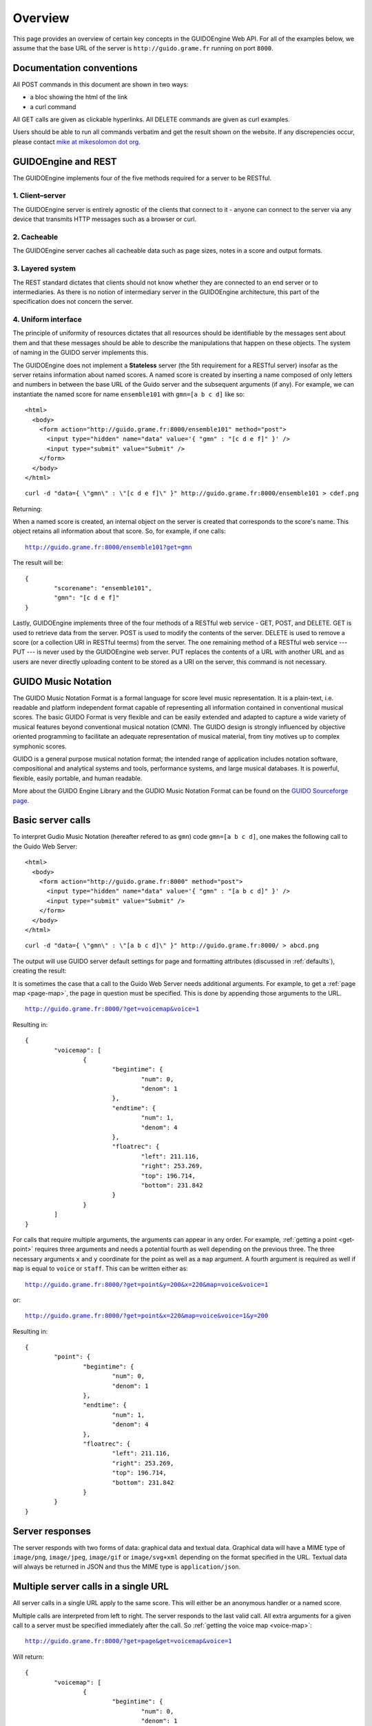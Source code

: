 Overview
===============================================

This page provides an overview of certain key concepts in the GUIDOEngine
Web API.  For all of the examples below, we assume that the base URL
of the server is ``http://guido.grame.fr`` running on port ``8000``.

.. index::
   single: GUIDO Music Notation
   single: GUIDO Music Engine

Documentation conventions
-------------------------

All POST commands in this document are shown in two ways:

* a bloc showing the html of the link
* a curl command

All GET calls are given as clickable hyperlinks. All DELETE commands are given as curl
examples.

Users should be able to run all commands verbatim and get the result shown on the
website. If any discrepencies occur, please contact
`mike at mikesolomon dot org <mailto:mike@mikesolomon.org>`_.

GUIDOEngine and REST
--------------------

The GUIDOEngine implements four of the five methods required for a server to be RESTful.

1. Client–server
................

The GUIDOEngine server is entirely agnostic of the clients that connect to it - anyone
can connect to the server via any device that transmits HTTP messages such as a browser
or curl.

2. Cacheable
............

The GUIDOEngine server caches all cacheable data such as page sizes, notes in a score
and output formats.

3. Layered system
.................

The REST standard dictates that clients should not know whether they are connected
to an end server or to intermediaries. As there is no notion of intermediary server
in the GUIDOEngine architecture, this part of the specification does not concern
the server.

4. Uniform interface
....................

The principle of uniformity of resources dictates that all resources should be
identifiable by the messages sent about them and that these messages should be
able to describe the manipulations that happen on these objects. The system of
naming in the GUIDO server implements this.

.. index::
   single: Anonymous score
   single: Named score

The GUIDOEngine does not implement a **Stateless** server (the 5th requirement for
a RESTful server) insofar as the server retains information about named scores.
A named score is created by inserting
a name composed of only letters and numbers in between the base URL of the
Guido server and the subsequent arguments (if any).  For example, we can
instantiate the named score for name ``ensemble101`` with ``gmn=[a b c d]`` like so::

  <html>
    <body>
      <form action="http://guido.grame.fr:8000/ensemble101" method="post">
        <input type="hidden" name="data" value='{ "gmn" : "[c d e f]" }' />
        <input type="submit" value="Submit" />
      </form>
    </body>
  </html>

::

  curl -d "data={ \"gmn\" : \"[c d e f]\" }" http://guido.grame.fr:8000/ensemble101 > cdef.png

Returning:

.. image:: cdef.png

When a named score is created, an internal object on the server is created that
corresponds to the score's name.  This object retains all information about that
score.  So, for example, if one calls:

.. parsed-literal::
  `http://guido.grame.fr:8000/ensemble101?get=gmn <http://guido.grame.fr:8000/ensemble101?get=gmn>`_

The result will be::

  {
          "scorename": "ensemble101",
          "gmn": "[c d e f]"
  }

Lastly, GUIDOEngine implements three of the four methods of a RESTful web service - GET,
POST, and DELETE. GET is used to retrieve data from the server. POST is used to modify the
contents of the server. DELETE is used to remove a score (or a collection URI in RESTful
teerms) from the server. The one remaining method of a RESTful web service --- PUT ---
is never used by the GUIDOEngine web server. PUT replaces the contents of a URL with
another URL and as users are never directly uploading content to be stored as
a URI on the server, this command is not necessary.

GUIDO Music Notation
--------------------

The GUIDO Music Notation Format is a formal language for score level music representation. It is a plain-text, i.e. readable and platform independent format capable of representing all information contained in conventional musical scores. The basic GUIDO Format is very flexible and can be easily extended and adapted to capture a wide variety of musical features beyond conventional musical notation (CMN). The GUIDO design is strongly influenced by objective oriented programming to facilitate an adequate representation of musical material, from tiny motives up to complex symphonic scores.

GUIDO is a general purpose musical notation format; the intended range of application includes notation software, compositional and analytical systems and tools, performance systems, and large musical databases. It is powerful, flexible, easily portable, and human readable. 

More about the GUIDO Engine Library and the GUDIO Music Notation Format can
be found on the `GUIDO Sourceforge page <http://guidolib.sourceforge.net/>`_.

.. index::
   single: Server calls

Basic server calls
------------------

To interpret Gudio Music Notation (hereafter refered to as ``gmn``) code ``gmn=[a b c d]``, one makes
the following call to the Guido Web Server::

  <html>
    <body>
      <form action="http://guido.grame.fr:8000" method="post">
        <input type="hidden" name="data" value='{ "gmn" : "[a b c d]" }' />
        <input type="submit" value="Submit" />
      </form>
    </body>
  </html>

::

  curl -d "data={ \"gmn\" : \"[a b c d]\" }" http://guido.grame.fr:8000/ > abcd.png

The output will use GUIDO server default settings for page and formatting
attributes (discussed in :ref:`defaults`), creating the result:

.. image:: abcd.png

It is sometimes the case that a call to the Guido Web Server needs additional
arguments.  For example, to get a :ref:`page map <page-map>`, the page in question must be
specified.  This is done by appending those arguments to the URL.

.. parsed-literal::
  `http://guido.grame.fr:8000/?get=voicemap&voice=1 <http://guido.grame.fr:8000/?get=voicemap&voice=1>`_

Resulting in::

  {
          "voicemap": [
                  {
                          "begintime": {
                                  "num": 0,
                                  "denom": 1
                          },
                          "endtime": {
                                  "num": 1,
                                  "denom": 4
                          },
                          "floatrec": {
                                  "left": 211.116,
                                  "right": 253.269,
                                  "top": 196.714,
                                  "bottom": 231.842
                          }
                  }
          ]
  }

.. index::
   single: Multiple arguments

For calls that require multiple arguments, the arguments can appear in any
order.  For example, :ref:`getting a point <get-point>` requires three arguments
and needs a potential fourth as well depending on the previous three.
The three necessary arguments ``x`` and ``y`` coordinate for the point as well as a ``map`` argument.
A fourth argument is required as well if ``map`` is equal to ``voice`` or
``staff``. This can be written either as:

.. parsed-literal::
  `http://guido.grame.fr:8000/?get=point&y=200&x=220&map=voice&voice=1 <http://guido.grame.fr:8000/?get=point&y=200&x=220&map=voice&voice=1>`_

or:

.. parsed-literal::
  `http://guido.grame.fr:8000/?get=point&x=220&map=voice&voice=1&y=200 <http://guido.grame.fr:8000/?get=point&x=220&map=voice&voice=1&y=200>`_

Resulting in::

  {
          "point": {
                  "begintime": {
                          "num": 0,
                          "denom": 1
                  },
                  "endtime": {
                          "num": 1,
                          "denom": 4
                  },
                  "floatrec": {
                          "left": 211.116,
                          "right": 253.269,
                          "top": 196.714,
                          "bottom": 231.842
                  }
          }
  }

.. index::
   single: Server responses

Server responses
----------------

The server responds with two forms of data: graphical data and textual data.
Graphical data will have a MIME type of ``image/png``, ``image/jpeg``,
``image/gif`` or ``image/svg+xml`` depending on the format specified in
the URL.  Textual data will always be returned in JSON and thus the MIME
type is ``application/json``.

.. index::
   single: Multiple server calls

Multiple server calls in a single URL
-------------------------------------

All server calls in a single URL apply to the same score. This will
either be an anonymous handler or a named score.

Multiple calls are interpreted from left to right. The server responds to the
last valid call. All extra arguments for a given call to a server must be
specified immediately after the call.  So :ref:`getting the voice map <voice-map>`:

.. parsed-literal::
  `http://guido.grame.fr:8000/?get=page&get=voicemap&voice=1 <http://guido.grame.fr:8000/?get=page&get=voicemap&voice=1>`_

Will return::

  {
          "voicemap": [
                  {
                          "begintime": {
                                  "num": 0,
                                  "denom": 1
                          },
                          "endtime": {
                                  "num": 1,
                                  "denom": 4
                          },
                          "floatrec": {
                                  "left": 148.724,
                                  "right": 178.419,
                                  "top": 76.7129,
                                  "bottom": 101.459
                          }
                  },
                  {
                          "begintime": {
                                  "num": 1,
                                  "denom": 4
                          },
                          "endtime": {
                                  "num": 1,
                                  "denom": 2
                          },
                          "floatrec": {
                                  "left": 266.938,
                                  "right": 296.634,
                                  "top": 64.3399,
                                  "bottom": 89.086
                          }
                  }
          ]
  }

By reversing the calls:

.. parsed-literal::
  `http://guido.grame.fr:8000/?get=voicemap&voice=1&get=page <http://guido.grame.fr:8000/?get=voicemap&voice=1&get=page>`_

We receive::

  {
          "page": 1
  }

Note that the number of notes reported to the map is different in the
two calls. In the first, the map corresponds to the previously specified
gmn code ``gmn=[a%20b]``, whereas in the second example the
``get=voicemap`` applies to the default ``gmn`` (``[a]``),
as no ``gmn`` has been specified yet. However, as this result is not reported
back (only the image is reported back as it is the last requested
object), there is no visual confirmation that this is the case.

.. index::
   single: GET
   single: POST

GET and POST calls to the server
--------------------------------

The server receives both GET and POST calls.

.. index::
   single: Corrupt URLs

Corrupt URLs
------------

Corrupt URLs for the GUIDOEngine Web Server come in many shapes and sizes.

- URLs that are malformed and thus unparseable.
- URLs that specify inexistent arguments.
- URLs that pass erroneous variables to arguments.
- URLs that do not pass enough arguments for a given request.

In all of these cases, if the web server encounters an argument that it
cannot parse in full, it will ignore it and move to the next one. So,
for example:

.. parsed-literal::
  `http://guido.grame.fr:8000/?get=point&y=200&x=220&map=voice <http://guido.grame.fr:8000/?get=point&y=200&x=220&map=voice>`_

Will fail because it does not specify a voice and will return::

  {
          "error": "You have entered insane input."
  }

On the other hand:

.. parsed-literal::
  `http://guido.grame.fr:8000/?get=point&y=200&x=220&map=voice&gmn=[c c c] <http://guido.grame.fr:8000/?get=point&y=200&x=220&map=voice&gmn=[c c c]>`_

Will fail for the first call but succeed for the second, returning:

.. image:: ccc.png
